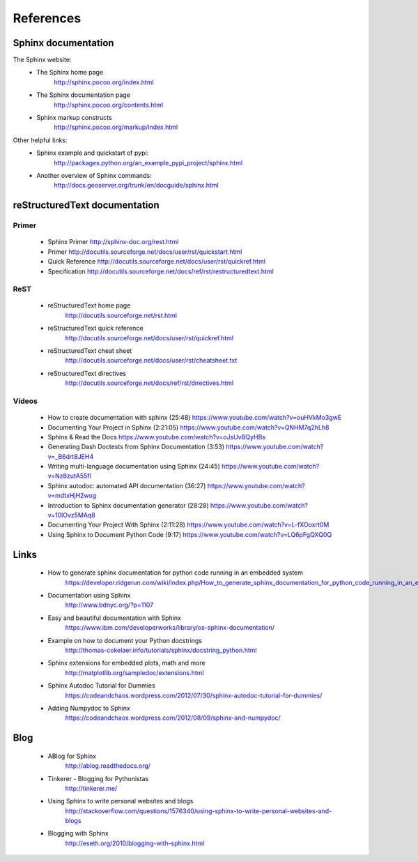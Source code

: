 #######################
References
#######################


Sphinx documentation
====================

The Sphinx website:
    * The Sphinx home page
        http://sphinx.pocoo.org/index.html
    * The Sphinx documentation page
        http://sphinx.pocoo.org/contents.html
    * Sphinx markup constructs
        http://sphinx.pocoo.org/markup/index.html
      
Other helpful links:
    * Sphinx example and quickstart of pypi:
        http://packages.python.org/an_example_pypi_project/sphinx.html
    * Another overview of Sphinx commands:
        http://docs.geoserver.org/trunk/en/docguide/sphinx.html
      


reStructuredText documentation
==============================

Primer
------
  - Sphinx Primer http://sphinx-doc.org/rest.html
  - Primer http://docutils.sourceforge.net/docs/user/rst/quickstart.html
  - Quick Reference http://docutils.sourceforge.net/docs/user/rst/quickref.html
  - Specification http://docutils.sourceforge.net/docs/ref/rst/restructuredtext.html

ReST
----
    * reStructuredText home page
        http://docutils.sourceforge.net/rst.html
    * reStructuredText quick reference
        http://docutils.sourceforge.net/docs/user/rst/quickref.html
    * reStructuredText cheat sheet     
        http://docutils.sourceforge.net/docs/user/rst/cheatsheet.txt
    * reStructuredText directives
        http://docutils.sourceforge.net/docs/ref/rst/directives.html
      
Videos
------
    - How to create documentation with sphinx (25:48)
      https://www.youtube.com/watch?v=ouHVkMo3gwE

    - Documenting Your Project in Sphinx (2:21:05)
      https://www.youtube.com/watch?v=QNHM7q2hLh8

    - Sphinx & Read the Docs
      https://www.youtube.com/watch?v=oJsUvBQyHBs

    - Generating Dash Doctests from Sphinx Documentation (3:53)
      https://www.youtube.com/watch?v=_B6drt8JEH4

    - Writing multi-language documentation using Sphinx (24:45)
      https://www.youtube.com/watch?v=Nz8zutA55fI

    - Sphinx autodoc: automated API documentation (36:27)
      https://www.youtube.com/watch?v=mdtxHjH2wog

    - Introduction to Sphinx documentation generator (28:28)
      https://www.youtube.com/watch?v=10lOvz5MAq8

    - Documenting Your Project With Sphinx (2:11:28)
      https://www.youtube.com/watch?v=L-fXOoxrt0M

    - Using Sphinx to Document Python Code (9:17)
      https://www.youtube.com/watch?v=LQ6pFgQXQ0Q


Links
=====

    * How to generate sphinx documentation for python code running in an embedded system
        https://developer.ridgerun.com/wiki/index.php/How_to_generate_sphinx_documentation_for_python_code_running_in_an_embedded_system
    * Documentation using Sphinx
        http://www.bdnyc.org/?p=1107
    * Easy and beautiful documentation with Sphinx
        https://www.ibm.com/developerworks/library/os-sphinx-documentation/
    * Example on how to document your Python docstrings
        http://thomas-cokelaer.info/tutorials/sphinx/docstring_python.html
    * Sphinx extensions for embedded plots, math and more
        http://matplotlib.org/sampledoc/extensions.html
    * Sphinx Autodoc Tutorial for Dummies
        https://codeandchaos.wordpress.com/2012/07/30/sphinx-autodoc-tutorial-for-dummies/
    * Adding Numpydoc to Sphinx
        https://codeandchaos.wordpress.com/2012/08/09/sphinx-and-numpydoc/

Blog
====

    * ABlog for Sphinx
        http://ablog.readthedocs.org/
    * Tinkerer - Blogging for Pythonistas
        http://tinkerer.me/
    * Using Sphinx to write personal websites and blogs
        http://stackoverflow.com/questions/1576340/using-sphinx-to-write-personal-websites-and-blogs
    * Blogging with Sphinx
        http://eseth.org/2010/blogging-with-sphinx.html


